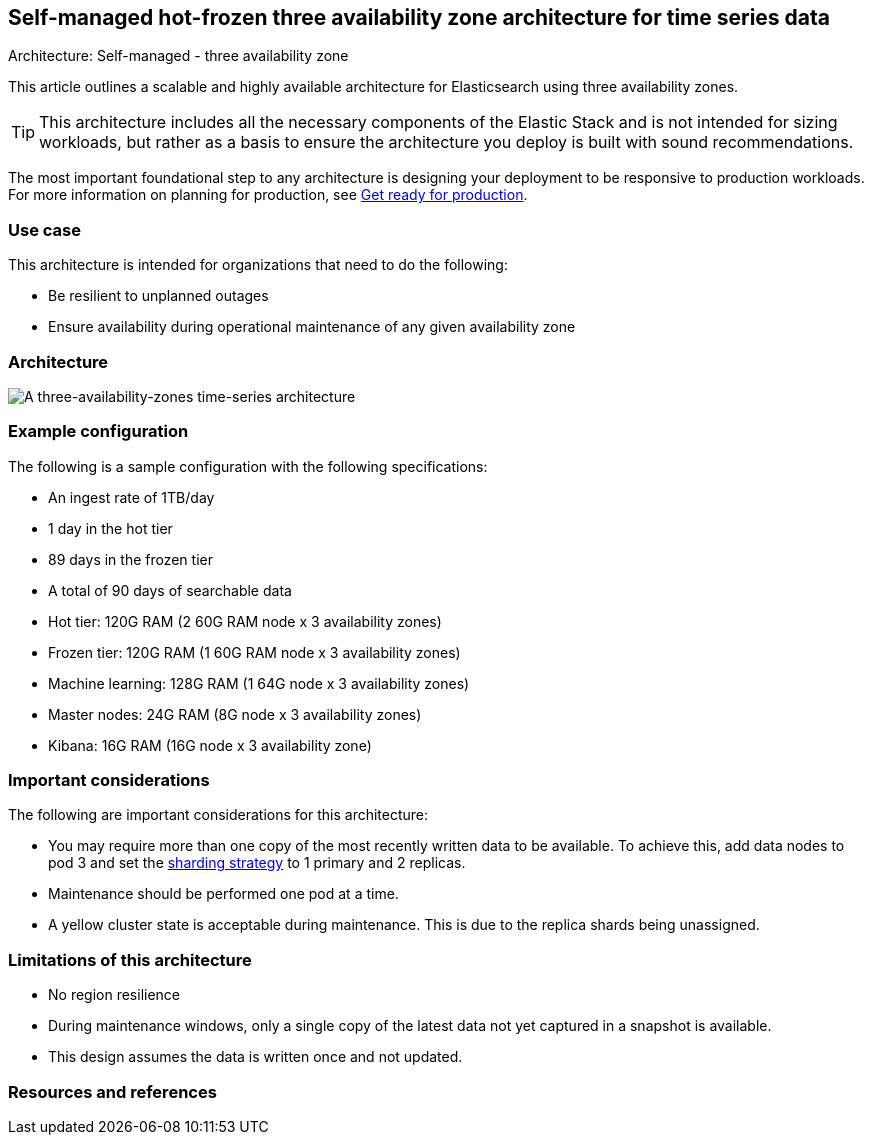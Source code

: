 [[three-availability-zones]]
== Self-managed hot-frozen three availability zone architecture for time series data
++++
<titleabbrev>Architecture: Self-managed - three availability zone</titleabbrev>
++++

This article outlines a scalable and highly available architecture for Elasticsearch using three availability zones. 

TIP: This architecture includes all the necessary components of the Elastic Stack and is not intended for sizing workloads, but rather as a basis to ensure the architecture you deploy is built with sound recommendations. 

The most important foundational step to any architecture is designing your deployment to be responsive to production workloads. For more information on planning for production, see https://www.elastic.co/guide/en/elasticsearch/reference/current/scalability.html[Get ready for production].

[discrete]
[[three-availability-zones-use-case]]
=== Use case

This architecture is intended for organizations that need to do the following: 

* Be resilient to unplanned outages
* Ensure availability during operational maintenance of any given availability zone 

[discrete]
[[three-availability-zones-architecture]]
=== Architecture

image::images/three-availability-zone.png["A three-availability-zones time-series architecture"]

[discrete]
[[three-availability-zones-configuration]]
=== Example configuration

The following is a sample configuration with the following specifications:

* An ingest rate of 1TB/day
* 1 day in the hot tier
* 89 days in the frozen tier
* A total of 90 days of searchable data

* Hot tier: 120G RAM (2 60G RAM node x 3 availability zones)
* Frozen tier: 120G RAM (1 60G RAM node x 3 availability zones)
* Machine learning: 128G RAM (1 64G node x 3 availability zones)
* Master nodes: 24G RAM (8G node x 3 availability zones)
* Kibana: 16G RAM (16G node x 3 availability zone)

[discrete]
[[three-availability-zones-considerations]]
=== Important considerations

The following are important considerations for this architecture:

* You may require more than one copy of the most recently written data to be available. To achieve this, add data nodes to pod 3 and set the https://www.elastic.co/guide/en/elasticsearch/reference/current/size-your-shards.html#create-a-sharding-strategy[sharding strategy] to 1 primary and 2 replicas.
* Maintenance should be performed one pod at a time.
* A yellow cluster state is acceptable during maintenance. This is due to the replica shards being unassigned.

[discrete]
[[three-zone-limitations]]
=== Limitations of this architecture
* No region resilience
* During maintenance windows, only a single copy of the latest data not yet captured in a snapshot is available.
* This design assumes the data is written once and not updated.

[discrete]
[[three-availability-zones-resources]]

=== Resources and references



